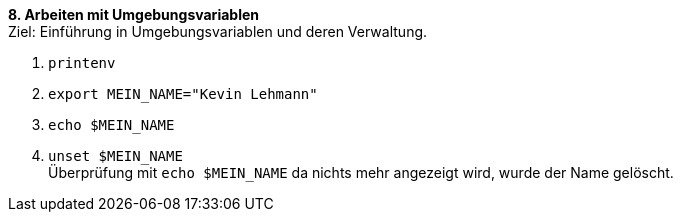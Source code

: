 *8. Arbeiten mit Umgebungsvariablen* +
Ziel: Einführung in Umgebungsvariablen und deren Verwaltung.

1. `printenv` +
2. `export MEIN_NAME="Kevin Lehmann"` +
3. `echo $MEIN_NAME` +
4. `unset $MEIN_NAME` +
   Überprüfung mit `echo $MEIN_NAME` da nichts mehr angezeigt wird, wurde der Name gelöscht.


